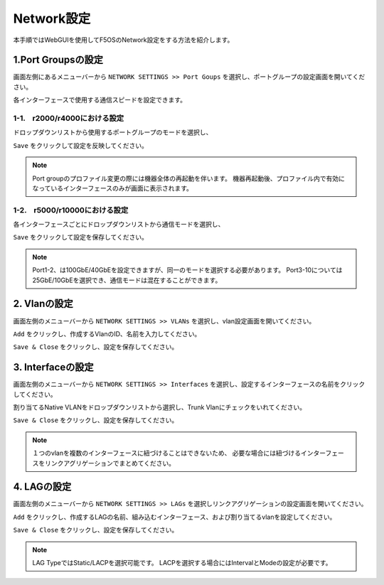 
Network設定
########

本手順ではWebGUIを使用してF5OSのNetwork設定をする方法を紹介します。


1.Port Groupsの設定
--------------

画面左側にあるメニューバーから ``NETWORK SETTINGS >> Port Goups`` を選択し、ポートグループの設定画面を開いてください。

各インターフェースで使用する通信スピードを設定できます。

1-1.　r2000/r4000における設定
~~~~~~~~

ドロップダウンリストから使用するポートグループのモードを選択し、

``Save`` をクリックして設定を反映してください。

.. NOTE::
   Port groupのプロファイル変更の際には機器全体の再起動を伴います。
   機器再起動後、プロファイル内で有効になっているインターフェースのみが画面に表示されます。

.. image:: ./media/port-groups-2k4k.png
      :width: 250


1-2.　r5000/r10000における設定
~~~~~~~~
各インターフェースごとにドロップダウンリストから通信モードを選択し、

``Save`` をクリックして設定を保存してください。

.. NOTE::
   Port1-2、は100GbE/40GbEを設定できますが、同一のモードを選択する必要があります。
   Port3-10については25GbE/10GbEを選択でき、通信モードは混在することができます。

.. image:: ./media/port-groups-5k10k.png
      :width: 250

2. Vlanの設定
--------------

画面左側のメニューバーから ``NETWORK SETTINGS >> VLANs`` を選択し、vlan設定画面を開いてください。

``Add`` をクリックし、作成するVlanのID、名前を入力してください。

``Save & Close`` をクリックし、設定を保存してください。

.. image:: ./media/vlan-add.png
   :width: 250

3. Interfaceの設定
--------------

画面左側のメニューバーから ``NETWORK SETTINGS >> Interfaces`` を選択し、設定するインターフェースの名前をクリックしてください。

割り当てるNative VLANをドロップダウンリストから選択し、Trunk Vlanにチェックをいれてください。

``Save & Close`` をクリックし、設定を保存してください。

.. NOTE::
   １つのvlanを複数のインターフェースに紐づけることはできないため、
   必要な場合には紐づけるインターフェースをリンクアグリゲーションでまとめてください。

.. image:: ./media/interface.png
      :width: 250


4. LAGの設定
--------------

画面左側のメニューバーから ``NETWORK SETTINGS >> LAGs`` を選択しリンクアグリゲーションの設定画面を開いてください。

``Add`` をクリックし、作成するLAGの名前、組み込むインターフェース、および割り当てるvlanを設定してください。

``Save & Close`` をクリックし、設定を保存してください。

.. NOTE::
   LAG TypeではStatic/LACPを選択可能です。
   LACPを選択する場合にはIntervalとModeの設定が必要です。

.. image:: ./media/lag.png
      :width: 250

